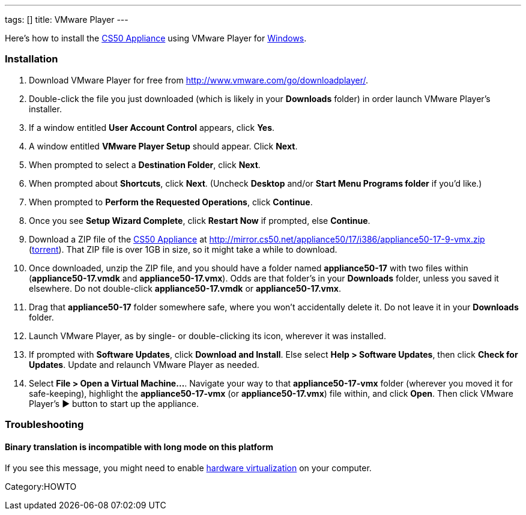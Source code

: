 ---
tags: []
title: VMware Player
---

Here's how to install the link:CS50_Appliance_17[CS50 Appliance] using
VMware Player for link:#Installation[Windows].

[[]]
Installation
~~~~~~~~~~~~

1.  Download VMware Player for free from
http://www.vmware.com/go/downloadplayer/.
2.  Double-click the file you just downloaded (which is likely in your
*Downloads* folder) in order launch VMware Player's installer.
3.  If a window entitled *User Account Control* appears, click *Yes*.
4.  A window entitled *VMware Player Setup* should appear. Click *Next*.
5.  When prompted to select a *Destination Folder*, click *Next*.
6.  When prompted about *Shortcuts*, click *Next*. (Uncheck *Desktop*
and/or *Start Menu Programs folder* if you'd like.)
7.  When prompted to *Perform the Requested Operations*, click
*Continue*.
8.  Once you see *Setup Wizard Complete*, click *Restart Now* if
prompted, else *Continue*.
9.  Download a ZIP file of the link:CS50_Appliance_17[CS50 Appliance] at
http://mirror.cs50.net/appliance50/17/i386/appliance50-17-9-vmx.zip
(http://mirror.cs50.net.s3.amazonaws.com/appliance50/17/i386/appliance50-17-9-vmx.zip?torrent[torrent]).
That ZIP file is over 1GB in size, so it might take a while to download.
10. Once downloaded, unzip the ZIP file, and you should have a folder
named *appliance50-17* with two files within (*appliance50-17.vmdk* and
*appliance50-17.vmx*). Odds are that folder's in your *Downloads*
folder, unless you saved it elsewhere. Do not double-click
*appliance50-17.vmdk* or *appliance50-17.vmx*.
11. Drag that *appliance50-17* folder somewhere safe, where you won't
accidentally delete it. Do not leave it in your *Downloads* folder.
12. Launch VMware Player, as by single- or double-clicking its icon,
wherever it was installed.
13. If prompted with *Software Updates*, click *Download and Install*.
Else select *Help > Software Updates*, then click *Check for Updates*.
Update and relaunch VMware Player as needed.
14. Select *File > Open a Virtual Machine...*. Navigate your way to that
*appliance50-17-vmx* folder (wherever you moved it for safe-keeping),
highlight the *appliance50-17-vmx* (or *appliance50-17.vmx*) file
within, and click *Open*. Then click VMware Player's ▶ button to start
up the appliance.

[[]]
Troubleshooting
~~~~~~~~~~~~~~~

[[]]
Binary translation is incompatible with long mode on this platform
^^^^^^^^^^^^^^^^^^^^^^^^^^^^^^^^^^^^^^^^^^^^^^^^^^^^^^^^^^^^^^^^^^

If you see this message, you might need to enable
link:Hardware_Virtualization[hardware virtualization] on your computer.

Category:HOWTO
